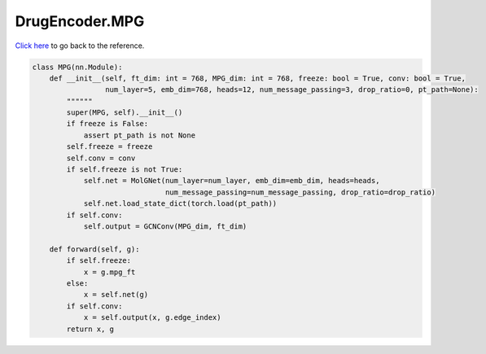 DrugEncoder.MPG
===========================

`Click here </document/DrugEncoder/MPG.html>`_ to go back to the reference.


.. code-block:: python

    class MPG(nn.Module):
        def __init__(self, ft_dim: int = 768, MPG_dim: int = 768, freeze: bool = True, conv: bool = True,
                     num_layer=5, emb_dim=768, heads=12, num_message_passing=3, drop_ratio=0, pt_path=None):
            """"""
            super(MPG, self).__init__()
            if freeze is False:
                assert pt_path is not None
            self.freeze = freeze
            self.conv = conv
            if self.freeze is not True:
                self.net = MolGNet(num_layer=num_layer, emb_dim=emb_dim, heads=heads,
                                   num_message_passing=num_message_passing, drop_ratio=drop_ratio)
                self.net.load_state_dict(torch.load(pt_path))
            if self.conv:
                self.output = GCNConv(MPG_dim, ft_dim)

        def forward(self, g):
            if self.freeze:
                x = g.mpg_ft
            else:
                x = self.net(g)
            if self.conv:
                x = self.output(x, g.edge_index)
            return x, g
